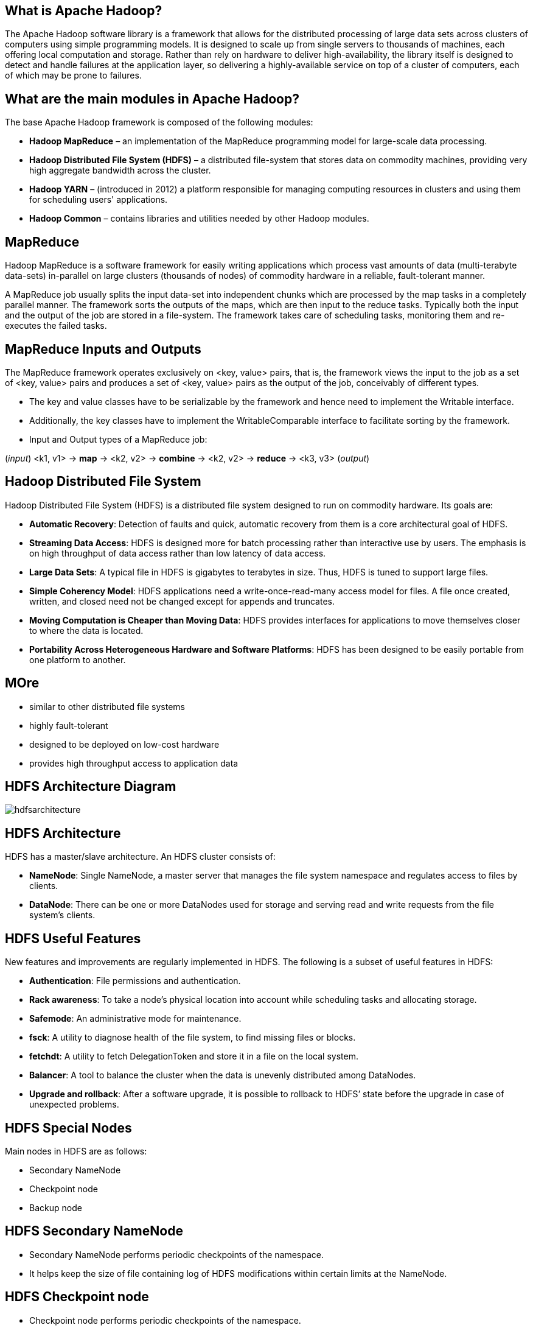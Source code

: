 ////

  Licensed to the Apache Software Foundation (ASF) under one or more
  contributor license agreements.  See the NOTICE file distributed with
  this work for additional information regarding copyright ownership.
  The ASF licenses this file to You under the Apache License, Version 2.0
  (the "License"); you may not use this file except in compliance with
  the License.  You may obtain a copy of the License at

      http://www.apache.org/licenses/LICENSE-2.0

  Unless required by applicable law or agreed to in writing, software
  distributed under the License is distributed on an "AS IS" BASIS,
  WITHOUT WARRANTIES OR CONDITIONS OF ANY KIND, either express or implied.
  See the License for the specific language governing permissions and
  limitations under the License.

////
:revealjs_progress: true
:revealjs_slidenumber: true
:sourcedir: ../java

== What is Apache Hadoop?

The Apache Hadoop software library is a framework that allows for the distributed processing of large data sets across clusters of computers using simple programming models. It is designed to scale up from single servers to thousands of machines, each offering local computation and storage. Rather than rely on hardware to deliver high-availability, the library itself is designed to detect and handle failures at the application layer, so delivering a highly-available service on top of a cluster of computers, each of which may be prone to failures.

== What are the main modules in Apache Hadoop?

The base Apache Hadoop framework is composed of the following modules:

* *Hadoop MapReduce* – an implementation of the MapReduce programming model for large-scale data processing.
* *Hadoop Distributed File System (HDFS)* – a distributed file-system that stores data on commodity machines, providing very high aggregate bandwidth across the cluster.
* *Hadoop YARN* – (introduced in 2012) a platform responsible for managing computing resources in clusters and using them for scheduling users' applications.
* *Hadoop Common* – contains libraries and utilities needed by other Hadoop modules.

== MapReduce

Hadoop MapReduce is a software framework for easily writing applications which process vast amounts of data (multi-terabyte data-sets) in-parallel on large clusters (thousands of nodes) of commodity hardware in a reliable, fault-tolerant manner. 

A MapReduce job usually splits the input data-set into independent chunks which are processed by the map tasks in a completely parallel manner. The framework sorts the outputs of the maps, which are then input to the reduce tasks. Typically both the input and the output of the job are stored in a file-system. The framework takes care of scheduling tasks, monitoring them and re-executes the failed tasks.


== MapReduce Inputs and Outputs

The MapReduce framework operates exclusively on <key, value> pairs, that is, the framework views the input to the job as a set of <key, value> pairs and produces a set of <key, value> pairs as the output of the job, conceivably of different types.

* The key and value classes have to be serializable by the framework and hence need to implement the Writable interface.
* Additionally, the key classes have to implement the WritableComparable interface to facilitate sorting by the framework.
* Input and Output types of a MapReduce job:

(_input_) <k1, v1> ->
*map* -> <k2, v2> ->
*combine* -> <k2, v2> ->
*reduce* -> <k3, v3> (_output_)

== Hadoop Distributed File System

Hadoop Distributed File System (HDFS) is a distributed file system designed to run on commodity hardware. Its goals are:

* *Automatic Recovery*: Detection of faults and quick, automatic recovery from them is a core architectural goal of HDFS.
* *Streaming Data Access*: HDFS is designed more for batch processing rather than interactive use by users. The emphasis is on high throughput of data access rather than low latency of data access.
* *Large Data Sets*: A typical file in HDFS is gigabytes to terabytes in size. Thus, HDFS is tuned to support large files.
* *Simple Coherency Model*: HDFS applications need a write-once-read-many access model for files. A file once created, written, and closed need not be changed except for appends and truncates.
* *Moving Computation is Cheaper than Moving Data*: HDFS provides interfaces for applications to move themselves closer to where the data is located.
* *Portability Across Heterogeneous Hardware and Software Platforms*: HDFS has been designed to be easily portable from one platform to another.

== MOre
- similar to other distributed file systems
- highly fault-tolerant
- designed to be deployed on low-cost hardware
- provides high throughput access to application data

== HDFS Architecture Diagram

image::https://hadoop.apache.org/docs/stable/hadoop-project-dist/hadoop-hdfs/images/hdfsarchitecture.png[]

== HDFS Architecture

HDFS has a master/slave architecture. An HDFS cluster consists of:

* *NameNode*: Single NameNode, a master server that manages the file system namespace and regulates access to files by clients.
* *DataNode*: There can be one or more DataNodes used for storage and serving read and write requests from the file system’s clients.

== HDFS Useful Features

New features and improvements are regularly implemented in HDFS. The following is a subset of useful features in HDFS:

- *Authentication*: File permissions and authentication.
- *Rack awareness*: To take a node’s physical location into account while scheduling tasks and allocating storage.
- *Safemode*: An administrative mode for maintenance.
- *fsck*: A utility to diagnose health of the file system, to find missing files or blocks.
- *fetchdt*: A utility to fetch DelegationToken and store it in a file on the local system.
- *Balancer*: A tool to balance the cluster when the data is unevenly distributed among DataNodes.
- *Upgrade and rollback*: After a software upgrade, it is possible to rollback to HDFS’ state before the upgrade in case of unexpected problems.


== HDFS Special Nodes

Main nodes in HDFS are as follows:

- Secondary NameNode
- Checkpoint node
- Backup node

== HDFS Secondary NameNode

* Secondary NameNode performs periodic checkpoints of the namespace.
* It helps keep the size of file containing log of HDFS modifications within certain limits at the NameNode.

== HDFS Checkpoint node

* Checkpoint node performs periodic checkpoints of the namespace.
* It helps minimize the size of the log stored at the NameNode containing changes to the HDFS.
* It replaces the role previously filled by the Secondary NameNode.
* The NameNode allows multiple Checkpoint nodes simultaneously, as long as there are no Backup nodes registered with the system.


== HDFS Backup node

* Backup node is an extension to the Checkpoint node.
* In addition to checkpointing it also receives a stream of edits from the NameNode.
* It maintains its own in-memory copy of the namespace, which is always in sync with the active NameNode namespace state.
* Only one Backup node may be registered with the NameNode at once.

== HDFS Commands

All HDFS commands are invoked by the bin/hdfs script.
Running the hdfs script without any arguments prints the description for all commands.

*Usage*: hdfs [SHELL_OPTIONS] COMMAND [GENERIC_OPTIONS] [COMMAND_OPTIONS]


== Common HDFS Commands

Some of the common HDFS commands are as follows:

- *dfs*: Runs a filesystem command on file system supported in Hadoop.
- *envvars*: This command displays the Hadoop environment variables.
- *fsck*: Runs the HDFS file system checking utility.
- *getconf*: Gets the configuration information from the config directory.

== Apache Hadoop YARN
The fundamental idea of YARN is to split up the functionalities of resource management and job scheduling/monitoring into separate daemons. The idea is to have a global ResourceManager (RM) and per-application ApplicationMaster (AM). An application is either a single job or a DAG of jobs.

The ResourceManager and the NodeManager form the data-computation framework. The ResourceManager is the ultimate authority that arbitrates resources among all the applications in the system. The NodeManager is the per-machine framework agent who is responsible for containers, monitoring their resource usage (cpu, memory, disk, network) and reporting the same to the ResourceManager/Scheduler.

== Apache Hadoop YARN Architecture Diagram

image::https://hadoop.apache.org/docs/current/hadoop-yarn/hadoop-yarn-site/yarn_architecture.gif[]

== Apache YARN Components
* *ResourceManager*: The ResourceManager is the ultimate authority that arbitrates resources among all the applications in the system.
* *NodeManager*: The NodeManager is the per-machine framework agent who is responsible for containers, monitoring their resource usage (cpu, memory, disk, network) and reporting the same to the ResourceManager/Scheduler.


== Apache YARN ResourceManager
The ResourceManager has two main components:
* *Scheduler*: The Scheduler is responsible for allocating resources to the various running applications subject to familiar constraints of capacities, queues etc.
* *ApplicationsManager*: The ApplicationsManager is responsible for accepting job-submissions, negotiating the first container for executing the application specific ApplicationMaster.

== Common YARN Commands

Some of the common YARN commands are as follows:

- *daemonlog*: Get/Set the log level for a Log identified by a qualified class name in the daemon dynamically.
- *nodemanager*: Start the NodeManager.
- *resourcemanager*: Start the ResourceManager.
- *schedulerconf*: Updates scheduler configuration.
- *timelineserver*: Start the TimeLineServer.

== Further Sources

Refer official Hadoop Documentation at: https://hadoop.apache.org